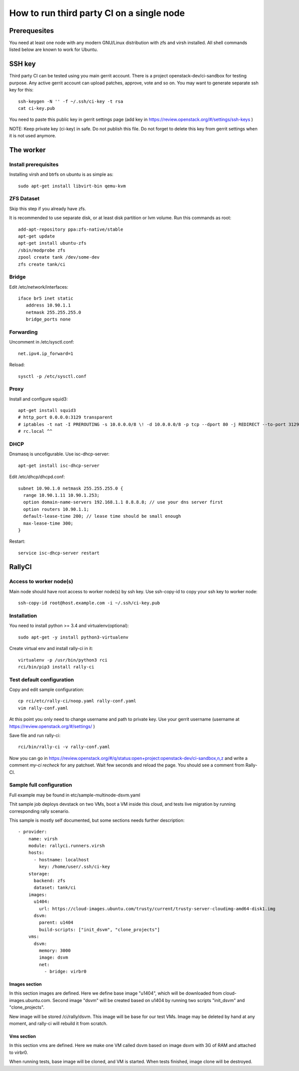 How to run third party CI on a single node
##########################################

Prerequesites
*************
You need at least one node with any modern GNU/Linux distribution with zfs and
virsh installed. All shell commands listed below are known to work for Ubuntu.

SSH key
*******
Third party CI can be tested using you main gerrit account. There is a project
openstack-dev/ci-sandbox for testing purpose. Any active gerrit account can
upload patches, approve, vote and so on. You may want to generate separate ssh
key for this::

    ssh-keygen -N '' -f ~/.ssh/ci-key -t rsa
    cat ci-key.pub

You need to paste this public key in gerrit settings page (add key in
https://review.openstack.org/#/settings/ssh-keys )

NOTE: Keep private key (ci-key) in safe. Do not publish this file.
Do not forget to delete this key from gerrit settings when it is not used 
anymore.

The worker
**********

Install prerequisites
=====================
Installing virsh and btrfs on ubuntu is as simple as::

    sudo apt-get install libvirt-bin qemu-kvm

ZFS Dataset
===========
Skip this step if you already have zfs.

It is recommended to use separate disk, or at least disk partition or lvm volume.
Run this commands as root::

    add-apt-repository ppa:zfs-native/stable
    apt-get update
    apt-get install ubuntu-zfs
    /sbin/modprobe zfs
    zpool create tank /dev/some-dev
    zfs create tank/ci

Bridge
======

Edit /etc/network/interfaces::

    iface br5 inet static
       address 10.90.1.1
       netmask 255.255.255.0
       bridge_ports none

Forwarding
==========

Uncomment in /etc/sysctl.conf::

    net.ipv4.ip_forward=1

Reload::

    sysctl -p /etc/sysctl.conf

Proxy
=====

Install and configure squid3::

    apt-get install squid3
    # http_port 0.0.0.0:3129 transparent
    # iptables -t nat -I PREROUTING -s 10.0.0.0/8 \! -d 10.0.0.0/8 -p tcp --dport 80 -j REDIRECT --to-port 3129
    # rc.local ^^

DHCP
====

Dnsmasq is uncofigurable. Use isc-dhcp-server::

    apt-get install isc-dhcp-server

Edit /etc/dhcp/dhcpd.conf::

    subnet 10.90.1.0 netmask 255.255.255.0 {
      range 10.90.1.11 10.90.1.253;
      option domain-name-servers 192.168.1.1 8.8.8.8; // use your dns server first
      option routers 10.90.1.1;
      default-lease-time 200; // lease time should be small enough
      max-lease-time 300;
    }

Restart::

    service isc-dhcp-server restart

RallyCI
*******

Access to worker node(s)
========================
Main node should have root access to worker node(s) by ssh key. Use ssh-copy-id
to copy your ssh key to worker node::

    ssh-copy-id root@host.example.com -i ~/.ssh/ci-key.pub

Installation
============
You need to install python >= 3.4 and virtualenv(optional)::

    sudo apt-get -y install python3-virtualenv

Create virtual env and install rally-ci in it::

    virtualenv -p /usr/bin/python3 rci
    rci/bin/pip3 install rally-ci

Test default configuration
==========================
Copy and edit sample configuration::

    cp rci/etc/rally-ci/noop.yaml rally-conf.yaml
    vim rally-conf.yaml

At this point you only need to change username and path to private key. Use your gerrit
username (username at https://review.openstack.org/#/settings/ )

Save file and run rally-ci::

    rci/bin/rally-ci -v rally-conf.yaml

Now you can go in https://review.openstack.org/#/q/status:open+project:openstack-dev/ci-sandbox,n,z
and write a comment `my-ci recheck` for any patchset. Wait few seconds and reload the page.
You should see a comment from Rally-CI.


Sample full configuration
=========================
Full example may be found in etc/sample-multinode-dsvm.yaml

Thit sample job deploys devstack on two VMs, boot a VM inside this
cloud, and tests live migration by running corresponding rally
scenario.

This sample is mostly self documented, but some sections needs further
description::

    - provider:
        name: virsh
        module: rallyci.runners.virsh
        hosts:
          - hostname: localhost
            key: /home/user/.ssh/ci-key
        storage:
          backend: zfs
          dataset: tank/ci
        images:
          u1404:
            url: https://cloud-images.ubuntu.com/trusty/current/trusty-server-cloudimg-amd64-disk1.img
          dsvm:
            parent: u1404
            build-scripts: ["init_dsvm", "clone_projects"]
        vms:
          dsvm:
            memory: 3000
            image: dsvm
            net:
              - bridge: virbr0

Images section
^^^^^^^^^^^^^^
In this section images are defined. Here we define base image "u1404", which
will be downloaded from cloud-images.ubuntu.com. Second image "dsvm" will
be created based on u1404 by running two scripts "init_dsvm" and "clone_projects".

New image will be stored /ci/rally/dsvm. This image will be base for our test VMs.
Image may be deleted by hand at any moment, and rally-ci will rebuild it from scratch.

Vms section
^^^^^^^^^^^
In this section vms are defined. Here we make one VM called dsvm
based on image dsvm with 3G of RAM and attached to virbr0.

When running tests, base image will be cloned, and VM is started. When
tests finished, image clone will be destroyed.
